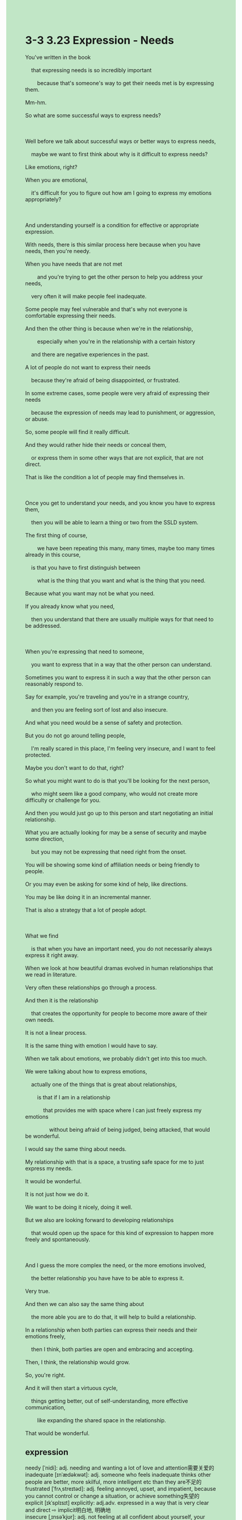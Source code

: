 #+OPTIONS: \n:t toc:nil num:nil html-postamble:nil
#+HTML_HEAD_EXTRA: <style>body {background: rgb(193, 230, 198) !important;}</style>
* 3-3 3.23 Expression - Needs
#+begin_verse
You've written in the book
	that expressing needs is so incredibly important
		because that's someone's way to get their needs met is by expressing them.
Mm-hm.
So what are some successful ways to express needs?

Well before we talk about successful ways or better ways to express needs,
	maybe we want to first think about why is it difficult to express needs?
Like emotions, right?
When you are emotional,
	it's difficult for you to figure out how am I going to express my emotions appropriately?
	
And understanding yourself is a condition for effective or appropriate expression.
With needs, there is this similar process here because when you have needs, then you're needy.
When you have needs that are not met
		and you're trying to get the other person to help you address your needs,
	very often it will make people feel inadequate.
Some people may feel vulnerable and that's why not everyone is comfortable expressing their needs.
And then the other thing is because when we're in the relationship,
		especially when you're in the relationship with a certain history
	and there are negative experiences in the past.
A lot of people do not want to express their needs
	because they're afraid of being disappointed, or frustrated.
In some extreme cases, some people were very afraid of expressing their needs
	because the expression of needs may lead to punishment, or aggression, or abuse.
So, some people will find it really difficult.
And they would rather hide their needs or conceal them,
	or express them in some other ways that are not explicit, that are not direct.
That is like the condition a lot of people may find themselves in.

Once you get to understand your needs, and you know you have to express them,
	then you will be able to learn a thing or two from the SSLD system.
The first thing of course,
		we have been repeating this many, many times, maybe too many times already in this course,
	is that you have to first distinguish between
		what is the thing that you want and what is the thing that you need.
Because what you want may not be what you need.
If you already know what you need,
	then you understand that there are usually multiple ways for that need to be addressed.
	
When you're expressing that need to someone,
	you want to express that in a way that the other person can understand.
Sometimes you want to express it in such a way that the other person can reasonably respond to.
Say for example, you're traveling and you're in a strange country,
	and then you are feeling sort of lost and also insecure.
And what you need would be a sense of safety and protection.
But you do not go around telling people,
	I'm really scared in this place, I'm feeling very insecure, and I want to feel protected.
Maybe you don't want to do that, right?
So what you might want to do is that you'll be looking for the next person,
	who might seem like a good company, who would not create more difficulty or challenge for you.
And then you would just go up to this person and start negotiating an initial relationship.
What you are actually looking for may be a sense of security and maybe some direction,
	but you may not be expressing that need right from the onset.
You will be showing some kind of affiliation needs or being friendly to people.
Or you may even be asking for some kind of help, like directions.
You may be like doing it in an incremental manner.
That is also a strategy that a lot of people adopt.

What we find
	is that when you have an important need, you do not necessarily always express it right away.
When we look at how beautiful dramas evolved in human relationships that we read in literature.
Very often these relationships go through a process.
And then it is the relationship
	that creates the opportunity for people to become more aware of their own needs.
It is not a linear process.
It is the same thing with emotion I would have to say.
When we talk about emotions, we probably didn't get into this too much.
We were talking about how to express emotions,
	actually one of the things that is great about relationships,
		is that if I am in a relationship
			that provides me with space where I can just freely express my emotions
				without being afraid of being judged, being attacked, that would be wonderful.
I would say the same thing about needs.
My relationship with that is a space, a trusting safe space for me to just express my needs.
It would be wonderful.
It is not just how we do it.
We want to be doing it nicely, doing it well.
But we also are looking forward to developing relationships
	that would open up the space for this kind of expression to happen more freely and spontaneously.
	
And I guess the more complex the need, or the more emotions involved,
	the better relationship you have have to be able to express it.
Very true.
And then we can also say the same thing about
	the more able you are to do that, it will help to build a relationship.
In a relationship when both parties can express their needs and their emotions freely,
	then I think, both parties are open and embracing and accepting.
Then, I think, the relationship would grow.
So, you're right.
And it will then start a virtuous cycle,
	things getting better, out of self-understanding, more effective communication,
		like expanding the shared space in the relationship.
That would be wonderful.
#+end_verse
** expression
needy [ˈnidi]: adj. needing and wanting a lot of love and attention需要关爱的
inadequate [ɪnˈædəkwət]: adj. someone who feels inadequate thinks other people are better, more skilful, more intelligent etc than they are不足的
frustrated [ˈfrʌˌstreɪtəd]: adj. feeling annoyed, upset, and impatient, because you cannot control or change a situation, or achieve something失望的
explicit [ɪkˈsplɪsɪt] explicitly: adj.adv. expressed in a way that is very clear and direct ⇨ implicit明白地, 明确地
insecure [ˌɪnsəˈkjʊr]: adj. not feeling at all confident about yourself, your abilities, or your relationships with people不安全的
scared [skerd]: adj. frightened of something, or nervous about something SYN afraid恐惧的
company [ˈkʌmpəni]: n. when you are with other people and not alone陪伴
affiliation [əˌfɪliˈeɪʃ(ə)n]: n. the connection or involvement that someone or something has with a political, religious etc organization附属,归属
adopt [əˈdɑpt]: v. to take someone else’s child into your home and legally become its parent采用
linear [ˈlɪniər]: adj. consisting of lines, or in the form of a straight line线性的
virtuous [ˈvɜrtʃuəs]: adj. formal behaving in a very honest and moral way OPP wicked良性的
cycle [ˈsaɪk(ə)l]: n. a number of related events that happen again and again in the same order ⇨ cyclic循环
--------------------
a condition for sth./doing sth.: 做某事的条件
be comfortable doing sth.: 舒适/乐于做某事
go up to sb.: 去找某人
from the onset: 从一开始
in an incremental manner: 以渐进的方式
** sentence
needy [ˈnidi]: adj. needing and wanting a lot of love and attention需要关爱的
- The stary dog is so needy that I can't leave him for a while.
- After earthquake, there are many needy children suffering from the disasters.
- She was so needy that she believed in a stranger who promised to take care of her.
inadequate [ɪnˈædəkwət]: adj. someone who feels inadequate thinks other people are better, more skilful, more intelligent etc than they are不足的
- The butcher's boy proved inadequate to become a knight.
- My pocket money is inadequate to pay the ticket for Taylor Swift's concert.
- With inadequate sustenance, our enemies began to lose their hearts.
frustrated [ˈfrʌˌstreɪtəd]: adj. feeling annoyed, upset, and impatient, because you cannot control or change a situation, or achieve something失望的
- His father felt frustrated as he hadn't pointed out the mistakes he made.
- When his boyfriend went to extermes to steal his money, he felt frustrated and went to police.
- Because the gift that his father presented with is not a puppy he inevitably felt frustrated.
explicit [ɪkˈsplɪsɪt] explicitly: adj.adv. expressed in a way that is very clear and direct ⇨ implicit明白地, 明确地
- Mr. Leo explicitly pointed out that the method he used to improve English is not effective.
- The policeman explicitly asked for money from a woman whose child had been abducted.
- I don't need to tell the nuance of the gestures explicitly, he can feel it on his own.
insecure [ˌɪnsəˈkjʊr]: adj. not feeling at all confident about yourself, your abilities, or your relationships with people不安全的
- Insecure about the party, she begged her boyfriend drove away from this house.
- Insecure about the throne, the princess was eager to start a civil war.
- You should be insecure about the game of the throne.
scared [skerd]: adj. frightened of something, or nervous about something SYN afraid恐惧的
- I was scared of the terror movie which my cousin introduced me.
- Apparently, your cat is scared of highup on the ladder.
- Consequent, you were scared of the ghost which Mr. Leo played by a blank sheet.
company [ˈkʌmpəni]: n. when you are with other people and not alone陪伴
- The cat is a good company with our child, as she has never bitten us even if we touch her closely.
- The tiger appeared to have been a good company with the boxer, however, everything changed with a piece of meat.
- The girl used to a good company with me since I went to high school.
affiliation [əˌfɪliˈeɪʃ(ə)n]: n. the connection or involvement that someone or something has with a political, religious etc organization附属,归属
- The hospital which has affiliation with the university is fruitful of eminent surgeons.
- Nowadays, people in China prefer hospitals which have affiliation with the universities.
- The journalist investigated a scandal about the hospital which has affiliation with the university.
adopt [əˈdɑpt]: v. to take someone else’s child into your home and legally become its parent采用
- The diplomatic policy our king adpot will benefit our trade across the sea.
- Our king shall never adopt a policy that disregards civil rights.
- Fear of invasion from the French, the plan of building a channel was not adopted back then.
linear [ˈlɪniər]: adj. consisting of lines, or in the form of a straight line线性的
- Student who feel comfortable with linear thinking have a difficult time solving this problem.
- The young wife is always blaming her husband for linear thinking.
- The car charged at him in a linear manner, scaring out of his wits. 
virtuous [ˈvɜrtʃuəs]: adj. formal behaving in a very honest and moral way OPP wicked良性的
- A virtuous waiter returned my lost money back to me.
- A virtuous noble will provide you with protection, as long as you pay for it on time. 
- The virtuous headmaster devoted himself to education, cultivating a great number of engineers and politicians.
cycle [ˈsaɪk(ə)l]: n. a number of related events that happen again and again in the same order ⇨ cyclic循环
- The aroused robot went to extremes to break the cycle of violence in the park.
- The politician has been regarded as a great leader who broke the cycle of violence for hundreds years in China.
- The death of their son broke the cycle of quarrel between the couple.
--------------------
a condition for sth./doing sth.: 做某事的条件
- Obviously, our house doesn't have a condition for manufacturing bulbs.
- The field is blessed with a condition for cultivating the new spiece of tomatoes.
- The cursed tree is a condition for attracting new visitors.
be comfortable doing sth.: 舒适/乐于做某事
- I am not comfortable making a speech in public.
- He is comfortable resolving conflicts between his superiors.
- My wife is comfortable going on a vacation at a seaside resort.
from the onset: 从一开始
- From the onset, you shouldn't have referred to me.
- From the onset, the general got obessed with the power.
- From the onset, he pretended to love his boyfriend.
go up to sb.: 去找某人
- Stop him, he must go up to the king.
- He is going up to his father, telling him the truth about the scandal.
- If you had gone up to me, you wouldn't have suffered so much in floods.
in an incremental manner: 以渐进的方式
- The firework display is supposed to display in an incremental manner.
- He read English academic books in an incremental manner.
- In my youth, I tended to use my pocket money in an incremental manner.
** sentence2
needy [ˈnidi]: adj. needing and wanting a lot of love and attention需要关爱的
- The stray dog is so needy that I can't leave him for a while.
- After the earthquake, many needy children were suffering from the disasters.
- She was so needy that she believed in a stranger who promised to take care of her.
inadequate [ɪnˈædəkwət]: adj. someone who feels inadequate thinks other people are better, more skillful, more intelligent etc than they are不足的
- The butcher's boy proved inadequate to become a knight.
- My pocket money is inadequate to pay for a ticket for Taylor Swift's concert.
- With inadequate sustenance, our enemies began to lose their hearts.
frustrated [ˈfrʌˌstreɪtəd]: adj. feeling annoyed, upset, and impatient, because you cannot control or change a situation, or achieve something失望的
- His father felt frustrated as he hadn't pointed out the mistakes he made.
- When his boyfriend went to extremes to steal his money, he felt frustrated and went to the police.
- Because the gift that his father presented with was not a puppy he inevitably felt frustrated.
explicit [ɪkˈsplɪsɪt] explicitly: adj.adv. expressed in a way that is very clear and direct ⇨ implicit明白地, 明确地
- Mr. Leo explicitly pointed out that the method he used to improve English was not effective.
- The policeman explicitly asked for money from a woman whose child had been abducted.
- I don't need to tell the nuance of the gestures explicitly, he can feel it on his own.
insecure [ˌɪnsəˈkjʊr]: adj. not feeling at all confident about yourself, your abilities, or your relationships with people不安全的
- Insecure about the party, she begged her boyfriend to drive away from this house.
- Insecure about the throne, the princess was eager to start a civil war.
- You should be insecure about the game of the throne.
scared [skerd]: adj. frightened of something, or nervous about something SYN afraid恐惧的
- I was scared of the horror movie that my cousin introduced me to.
- Apparently, your cat is scared of high up on the ladder.
- Consequently, you were scared of the ghost which Mr. Leo played by a blank sheet.
company [ˈkʌmpəni]: n. when you are with other people and not alone陪伴
- The cat is a good company with our child, as she has never bitten us even if we touch her closely.
- The tiger appeared to have been a good company with the boxer, however, everything changed with a piece of meat.
- The girl used to a good company with me since I went to high school.
affiliation [əˌfɪliˈeɪʃ(ə)n]: n. the connection or involvement that someone or something has with a political, religious etc organization附属,归属
- The hospital which has affiliation with the university is fruitful of eminent surgeons.
- Nowadays, people in China prefer hospitals that have affiliation with the universities.
- The journalist investigated a scandal about the hospital which has affiliation with the university.
adopt [əˈdɑpt]: v. to take someone else’s child into your home and legally become its parent采用
- The diplomatic policy our king adopts will benefit our trade across the sea.
- Our king shall never adopt a policy that disregards civil rights.
- Fear of invasion from the French, the plan of building a channel was not adopted back then.
linear [ˈlɪniər]: adj. consisting of lines, or in the form of a straight line线性的
- Students who feel comfortable with linear thinking have a difficult time solving this problem.
- The young wife is always blaming her husband for linear thinking.
- The car linearly charged at him, scaring him out of his wits. 
virtuous [ˈvɜrtʃuəs]: adj. formal behaving in a very honest and moral way OPP wicked良性的
- A virtuous waiter returned my lost money to me.
- A virtuous noble will provide you with protection, as long as you pay for it on time. 
- The virtuous headmaster devoted himself to education, cultivating a great number of engineers and politicians.
cycle [ˈsaɪk(ə)l]: n. a number of related events that happen again and again in the same order ⇨ cyclic循环
- The aroused robot went to extremes to break the cycle of violence in the park.
- The politician has been regarded as a great leader who broke the cycle of violence for hundreds of years in China.
- The death of their son broke the cycle of quarrels between the couple.
--------------------
a condition for sth./doing sth.: 做某事的条件
- Obviously, our house doesn't have a condition for manufacturing bulbs.
- The field is blessed with a condition for cultivating the new species of tomatoes.
- The cursed tree is a condition for attracting new visitors.
be comfortable doing sth.: 舒适/乐于做某事
- I am not comfortable making a speech in public.
- He is comfortable resolving conflicts between his superiors.
- My wife is comfortable going on a vacation at a seaside resort.
from the onset: 从一开始
- From the onset, you shouldn't have referred to me.
- From the onset, the general got obsessed with the power.
- From the onset, he pretended to love his boyfriend.
go up to sb.: 去找某人
- Stop him, he must go up to the king.
- He is going up to his father, telling him the truth about the scandal.
- If you had gone up to me, you wouldn't have suffered so much in floods.
in an incremental manner: 以渐进的方式
- The fireworks display is supposed to be displayed in an incremental manner.
- He read English academic books in an incremental manner.
- In my youth, I tended to use my pocket money in an incremental manner.
